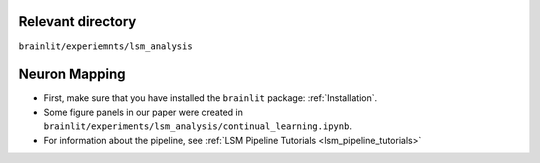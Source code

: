 Relevant directory
------------------

``brainlit/experiemnts/lsm_analysis``

Neuron Mapping
--------------

* First, make sure that you have installed the ``brainlit`` package: :ref:`Installation`. 

* Some figure panels in our paper were created in ``brainlit/experiments/lsm_analysis/continual_learning.ipynb``.

* For information about the pipeline, see :ref:`LSM Pipeline Tutorials <lsm_pipeline_tutorials>`